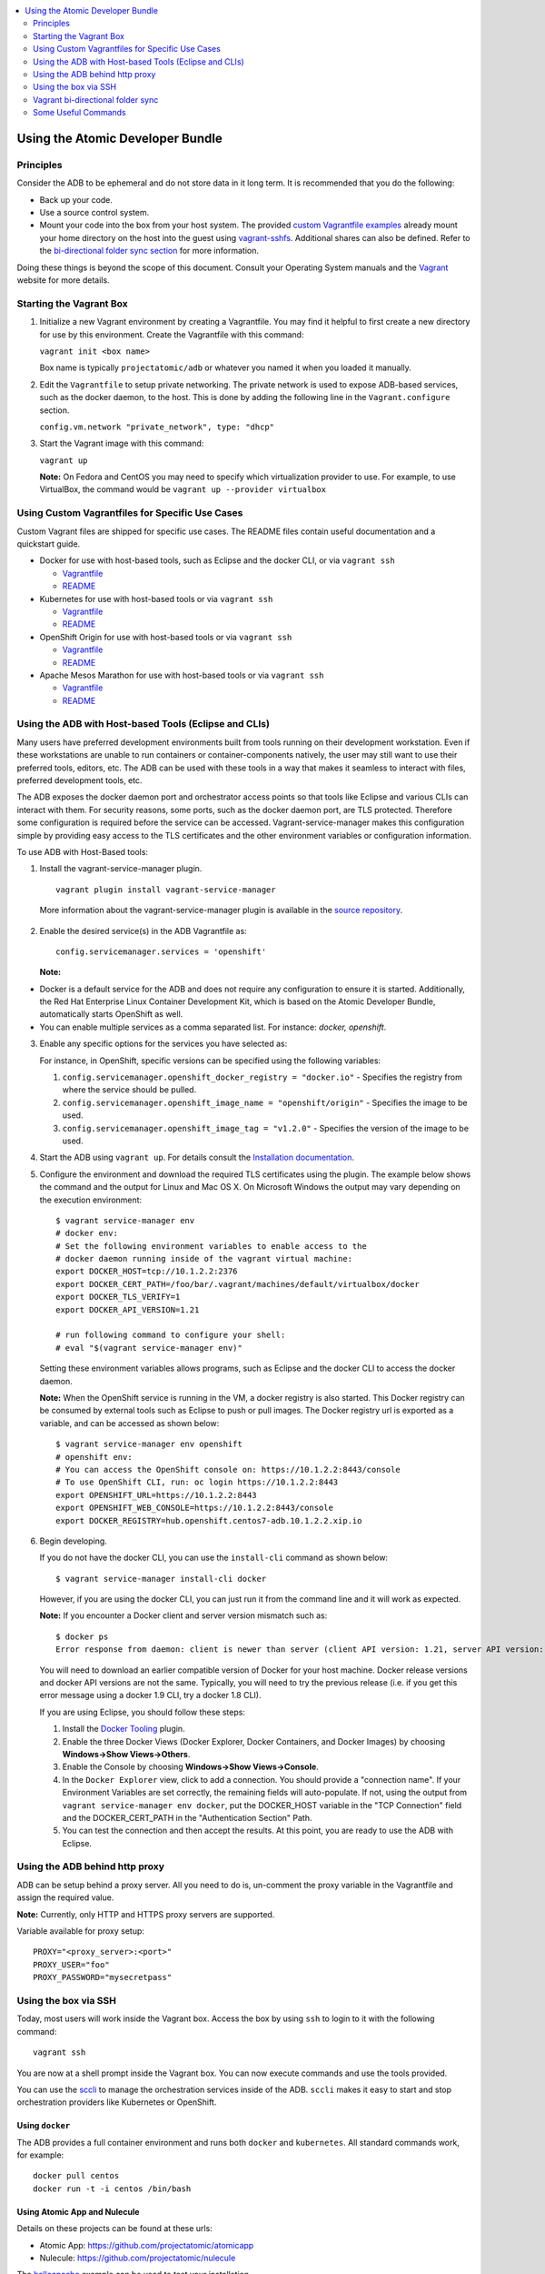 


.. contents::
   :local:
   :depth: 2
   :backlinks: none

=================================
Using the Atomic Developer Bundle
=================================

Principles
==========

Consider the ADB to be ephemeral and do not store data in it long term. It is
recommended that you do the following:

* Back up your code.
* Use a source control system.
* Mount your code into the box from your host system. The provided `custom Vagrantfile examples
  <#using-custom-vagrantfiles-for-specific-use-cases>`_ already mount your home directory on the host
  into the guest using `vagrant-sshfs <https://github.com/dustymabe/vagrant-sshfs/>`_.
  Additional shares can also be defined. Refer to the `bi-directional folder sync
  section <#vagrant-bi-directional-folder-sync>`_ for more information.

Doing these things is beyond the scope of this document. Consult your Operating
System manuals and the `Vagrant <http://vagrantup.com/>`_ website for more
details.

Starting the Vagrant Box
========================

1. Initialize a new Vagrant environment by creating a Vagrantfile. You may find
   it helpful to first create a new directory for use by this environment.
   Create the Vagrantfile with this command:

   ``vagrant init <box name>``

   Box name is typically ``projectatomic/adb`` or whatever you named it when you
   loaded it manually.

2. Edit the ``Vagrantfile`` to setup private networking. The private network is
   used to expose ADB-based services, such as the docker daemon, to the host.
   This is done by adding the following line in the ``Vagrant.configure``
   section.

   ``config.vm.network "private_network", type: "dhcp"``

3. Start the Vagrant image with this command:

   ``vagrant up``

   **Note:** On Fedora and CentOS you may need to specify which virtualization
   provider to use.  For example, to use VirtualBox, the command would be
   ``vagrant up --provider virtualbox``

Using Custom Vagrantfiles for Specific Use Cases
================================================

Custom Vagrant files are shipped for specific use cases. The README files
contain useful documentation and a quickstart guide.

* Docker for use with host-based tools, such as Eclipse and the docker CLI, or
  via ``vagrant ssh``

  * `Vagrantfile <../components/centos/centos-docker-base-setup/Vagrantfile>`_
  * `README <../components/centos/centos-docker-base-setup/README.rst>`_

* Kubernetes for use with host-based tools or via ``vagrant ssh``

  * `Vagrantfile <../components/centos/centos-k8s-singlenode-setup/Vagrantfile>`_
  * `README <../components/centos/centos-k8s-singlenode-setup/README.rst>`_

* OpenShift Origin for use with host-based tools or via ``vagrant ssh``

  * `Vagrantfile <../components/centos/centos-openshift-setup/Vagrantfile>`_
  * `README <../components/centos/centos-openshift-setup/README.rst>`_

* Apache Mesos Marathon for use with host-based tools or via ``vagrant ssh``

  * `Vagrantfile <../components/centos/centos-mesos-marathon-singlenode-setup/Vagrantfile>`_
  * `README <../components/centos/centos-mesos-marathon-singlenode-setup/README.rst>`_

Using the ADB with Host-based Tools (Eclipse and CLIs)
======================================================

Many users have preferred development environments built from tools running on
their development workstation. Even if these workstations are unable to run
containers or container-components natively, the user may still want to use their
preferred tools, editors, etc.
The ADB can be used with these tools in a way that makes it seamless to interact
with files, preferred development tools, etc.

The ADB exposes the docker daemon port and orchestrator access points so that tools
like Eclipse and various CLIs can interact with them. For security reasons,
some ports, such as the docker daemon port, are TLS protected. Therefore some
configuration is required before the service can be accessed.
Vagrant-service-manager makes this configuration simple by providing easy access
to the TLS certificates and the other environment variables or configuration information.

To use ADB with Host-Based tools:

1. Install the vagrant-service-manager plugin. ::

       vagrant plugin install vagrant-service-manager

   More information about the vagrant-service-manager plugin is available in the `source repository`_.

 .. _source repository: https://github.com/projectatomic/vagrant-service-manager

2. Enable the desired service(s) in the ADB Vagrantfile as::

    config.servicemanager.services = 'openshift'

   **Note:**
* Docker is a default service for the ADB and does not require any configuration to ensure it is started.
  Additionally, the Red Hat Enterprise Linux Container Development Kit, which is
  based on the Atomic Developer Bundle, automatically starts OpenShift as well.
* You can enable multiple services as a comma separated list. For instance: `docker, openshift`.

3. Enable any specific options for the services you have selected as:

   For instance, in OpenShift, specific versions can be specified using the following variables:

   1. ``config.servicemanager.openshift_docker_registry = "docker.io"`` - Specifies the registry from where the service should be pulled.
   2. ``config.servicemanager.openshift_image_name = "openshift/origin"`` - Specifies the image to be used.
   3. ``config.servicemanager.openshift_image_tag = "v1.2.0"`` - Specifies the version of the image to be used.

4. Start the ADB using ``vagrant up``. For details consult the `Installation documentation`_.

.. _Installation documentation: https://github.com/projectatomic/adb-atomic-developer-bundle/blob/master/docs/installing.rst


5. Configure the environment and download the required TLS certificates using
   the plugin. The example below shows the command and the output for Linux and Mac OS X.
   On Microsoft Windows the output may vary depending on the execution environment::

     $ vagrant service-manager env
     # docker env:
     # Set the following environment variables to enable access to the
     # docker daemon running inside of the vagrant virtual machine:
     export DOCKER_HOST=tcp://10.1.2.2:2376
     export DOCKER_CERT_PATH=/foo/bar/.vagrant/machines/default/virtualbox/docker
     export DOCKER_TLS_VERIFY=1
     export DOCKER_API_VERSION=1.21

     # run following command to configure your shell:
     # eval "$(vagrant service-manager env)"

   Setting these environment variables allows programs, such as Eclipse and the
   docker CLI to access the docker daemon.

   **Note:** When the OpenShift service is running in the VM, a docker registry
   is also started. This Docker registry can be consumed by external
   tools such as Eclipse to push or pull images. The Docker registry url is exported
   as a variable, and can be accessed as shown below::

     $ vagrant service-manager env openshift
     # openshift env:
     # You can access the OpenShift console on: https://10.1.2.2:8443/console
     # To use OpenShift CLI, run: oc login https://10.1.2.2:8443
     export OPENSHIFT_URL=https://10.1.2.2:8443
     export OPENSHIFT_WEB_CONSOLE=https://10.1.2.2:8443/console
     export DOCKER_REGISTRY=hub.openshift.centos7-adb.10.1.2.2.xip.io

6. Begin developing.

   If you do not have the docker CLI, you can use the ``install-cli`` command as
   shown below::

     $ vagrant service-manager install-cli docker

   However, if you are using the docker CLI, you can just run it from the command
   line and it will work as expected.

   **Note:** If you encounter a Docker client and server version mismatch such as::

    $ docker ps
    Error response from daemon: client is newer than server (client API version: 1.21, server API version: 1.20)

   You will need to download an earlier compatible version of Docker for your
   host machine. Docker release versions and docker API versions are not the same.
   Typically, you will need to try the previous release (i.e. if you get this error
   message using a docker 1.9 CLI, try a docker 1.8 CLI).


   If you are using Eclipse, you should follow these steps:

   1. Install the `Docker Tooling`_ plugin.

   2. Enable the three Docker Views (Docker Explorer, Docker Containers, and
      Docker Images) by choosing **Windows->Show Views->Others**.

   3. Enable the Console by choosing **Windows->Show Views->Console**.

   4. In the ``Docker Explorer`` view, click to add a connection. You should provide a "connection name".
      If your Environment Variables are set correctly, the remaining fields will auto-populate. If not, using the
      output from ``vagrant service-manager env docker``, put the DOCKER_HOST
      variable in the "TCP Connection" field and the DOCKER_CERT_PATH in the
      "Authentication Section" Path.

   5. You can test the connection and then accept the results. At this point, you are ready to use the ADB with Eclipse.

.. _Docker Tooling: http://www.eclipse.org/community/eclipse_newsletter/2015/june/article3.php
      **Note:** Testing has been done with Eclipse 4.5.0.

Using the ADB behind http proxy
===============================

ADB can be setup behind a proxy server. All you need to do is, un-comment the proxy variable in the Vagrantfile and assign the required value. 

**Note:** Currently, only HTTP and HTTPS proxy servers are supported.

Variable available for proxy setup::
    
    PROXY="<proxy_server>:<port>"
    PROXY_USER="foo"
    PROXY_PASSWORD="mysecretpass"

Using the box via SSH
=====================

Today, most users will work inside the Vagrant box.
Access the box by using ``ssh`` to login to it with the following command::

    vagrant ssh

You are now at a shell prompt inside the Vagrant box. You can now execute
commands and use the tools provided.

You can use the `sccli <https://github.com/projectatomic/adb-utils/blob/master/README.rst>`_
to manage the orchestration services inside of the ADB.
``sccli`` makes it easy to start and stop orchestration providers like Kubernetes
or OpenShift.

Using ``docker``
################

The ADB provides a full container environment and runs both ``docker`` and
``kubernetes``. All standard commands work, for example::

   docker pull centos
   docker run -t -i centos /bin/bash

Using Atomic App and Nulecule
#############################

Details on these projects can be found at these urls:

* Atomic App: https://github.com/projectatomic/atomicapp
* Nulecule: https://github.com/projectatomic/nulecule

The `helloapache`_ example can be used to test your installation.

**Note:** Many Nulecule examples expect a working kubernetes environment. Use the `Vagrantfile <../components/centos/centos-k8s-singlenode-setup/Vagrantfile>`_ and refer the corresponding `README <../components/centos/centos-k8s-singlenode-setup/README.rst>`_ to set up a single node kubernetes environment.

You can verify your environment by executing ``kubectl get nodes``. The
expected output is::

    $ kubectl get nodes
    NAME        LABELS                             STATUS
    127.0.0.1   kubernetes.io/hostname=127.0.0.1   Ready

.. _helloapache: https://registry.hub.docker.com/u/projectatomic/helloapache/

Vagrant bi-directional folder sync
==================================

For an introduction into Vagrant's synced folders feature, we recommend you to start with the
corresponding `Vagrant documentation <https://www.vagrantup.com/docs/synced-folders/basic_usage.html>`_.

Synced folders enable movement of files (such as, code files) between the host and the Vagrant guest. Apart from the
`rsync synced folder type <https://www.vagrantup.com/docs/synced-folders/rsync.html>`_, synced folder
types are usually bi-directional and continuously sync the folder while the guest is running.

The following synced folder types work out of the box with the ADB Vagrant box, for both Virtualbox as well as Libvirt/KVM :

* `vagrant-sshfs <https://github.com/dustymabe/vagrant-sshfs>`_: Works with Linux/GNU, OS X
  and Microsoft Windows. It is the recommended choice for enabling synced folders and the
  `custom Vagrantfile examples <#using-custom-vagrantfiles-for-specific-use-cases>`_ use it per default.
  In the suggested default configuration, your home directory on the host (for example, ``/home/john``)
  is synced to the equivalent path on the guest VM (``/home/john``). For Windows users, there is
  a little caveat, their home directory (for example, `C:\Users\john`) must be mapped to a Unix style
  path (``/c/users/john``).

* `NFS <https://www.vagrantup.com/docs/synced-folders/nfs.html>`_: Works with Linux/GNU and OS X.

There are also some other alternatives, which are, however, not yet properly tested with ADB.

* `SMB <https://www.vagrantup.com/docs/synced-folders/smb.html>`_: For Microsoft Windows.

  * You need to install cifs-utils RPM inside ADB, for the SMB synced folder type to work::

     sudo yum install cifs-utils

* `Virtualbox shared folder  <https://www.virtualbox.org/manual/ch04.html#sharedfolders>`_: For Virtualbox users with Virtualbox guest additions.

  * At this point of time Virtualbox guest additions do not come pre-installed in the ADB Vagrant box.
  * For installation details, please refer to `Virtualbox documentation <https://www.virtualbox.org/manual/ch04.html>`_.
  * You can also use `vagrant-vbguest <https://github.com/dotless-de/vagrant-vbguest>`_ plugin to install Virtualbox guest additions in ADB Vagrant box.


Some Useful Commands
====================
* ``vagrant halt`` - Stop the vagrant box, temporarily:

  You can use ``vagrant halt`` to gracefully stop the vagrant box and continue with
  your work when you start next with ``vagrant up``. This will not cause any loss
  of data. It is recommended to stop the vagrant box before you shutdown your machine,
  to save CPU and RAM consumption. Also, powering off your machine without stopping
  the vagrant box, could cause errors when you resume using it.

* ``vagrant status`` - Check the Status of the Vagrant box:

  Use ``vagrant status`` to check the status of ADB and to check which virtualization
  provider is being used and the status of the provider.

* ``vagrant destroy`` - Destroy the Vagrant Box:

  **Warning:**
  Using ``vagrant destroy``, will destroy any data you have stored in the Vagrant
  box. You will not be able to restart this instance and will have to create a
  new one using ``vagrant up``.
